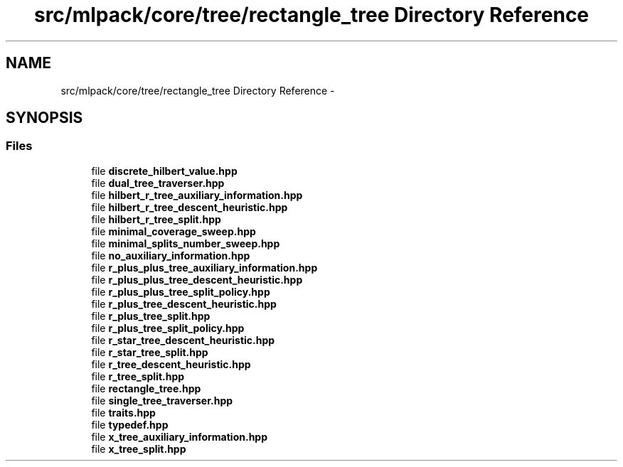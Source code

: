 .TH "src/mlpack/core/tree/rectangle_tree Directory Reference" 3 "Sat Mar 25 2017" "Version master" "mlpack" \" -*- nroff -*-
.ad l
.nh
.SH NAME
src/mlpack/core/tree/rectangle_tree Directory Reference \- 
.SH SYNOPSIS
.br
.PP
.SS "Files"

.in +1c
.ti -1c
.RI "file \fBdiscrete_hilbert_value\&.hpp\fP"
.br
.ti -1c
.RI "file \fBdual_tree_traverser\&.hpp\fP"
.br
.ti -1c
.RI "file \fBhilbert_r_tree_auxiliary_information\&.hpp\fP"
.br
.ti -1c
.RI "file \fBhilbert_r_tree_descent_heuristic\&.hpp\fP"
.br
.ti -1c
.RI "file \fBhilbert_r_tree_split\&.hpp\fP"
.br
.ti -1c
.RI "file \fBminimal_coverage_sweep\&.hpp\fP"
.br
.ti -1c
.RI "file \fBminimal_splits_number_sweep\&.hpp\fP"
.br
.ti -1c
.RI "file \fBno_auxiliary_information\&.hpp\fP"
.br
.ti -1c
.RI "file \fBr_plus_plus_tree_auxiliary_information\&.hpp\fP"
.br
.ti -1c
.RI "file \fBr_plus_plus_tree_descent_heuristic\&.hpp\fP"
.br
.ti -1c
.RI "file \fBr_plus_plus_tree_split_policy\&.hpp\fP"
.br
.ti -1c
.RI "file \fBr_plus_tree_descent_heuristic\&.hpp\fP"
.br
.ti -1c
.RI "file \fBr_plus_tree_split\&.hpp\fP"
.br
.ti -1c
.RI "file \fBr_plus_tree_split_policy\&.hpp\fP"
.br
.ti -1c
.RI "file \fBr_star_tree_descent_heuristic\&.hpp\fP"
.br
.ti -1c
.RI "file \fBr_star_tree_split\&.hpp\fP"
.br
.ti -1c
.RI "file \fBr_tree_descent_heuristic\&.hpp\fP"
.br
.ti -1c
.RI "file \fBr_tree_split\&.hpp\fP"
.br
.ti -1c
.RI "file \fBrectangle_tree\&.hpp\fP"
.br
.ti -1c
.RI "file \fBsingle_tree_traverser\&.hpp\fP"
.br
.ti -1c
.RI "file \fBtraits\&.hpp\fP"
.br
.ti -1c
.RI "file \fBtypedef\&.hpp\fP"
.br
.ti -1c
.RI "file \fBx_tree_auxiliary_information\&.hpp\fP"
.br
.ti -1c
.RI "file \fBx_tree_split\&.hpp\fP"
.br
.in -1c
